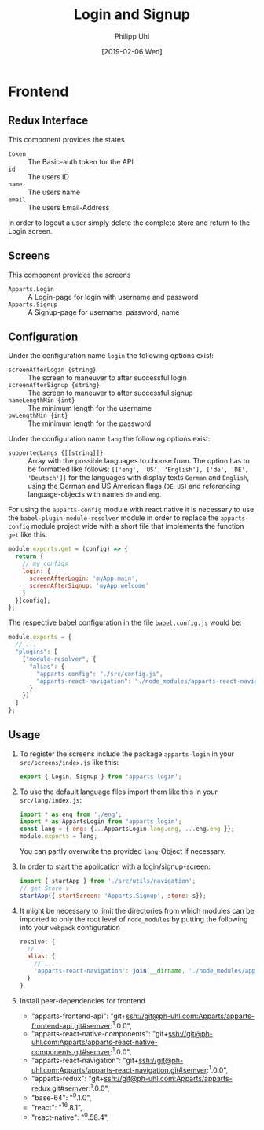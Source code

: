 #+TITLE: Login and Signup
#+DATE: [2019-02-06 Wed]
#+AUTHOR: Philipp Uhl

* Frontend

** Redux Interface

This component provides the states
- ~token~ :: The Basic-auth token for the API
- ~id~ :: The users ID
- ~name~ :: The users name
- ~email~ :: The users Email-Address

In order to logout a user simply delete the complete store and return
to the Login screen.

** Screens

This component provides the screens
- ~Apparts.Login~ :: A Login-page for login with username and password
- ~Apparts.Signup~ :: A Signup-page for username, password, name

** Configuration

Under the configuration name =login= the following options exist:
- ~screenAfterLogin {string}~ :: The screen to maneuver to after
     successful login
- ~screenAfterSignup {string}~ :: The screen to maneuver to after
     successful signup
- ~nameLengthMin {int}~ :: The minimum length for the username
- ~pwLengthMin {int}~ :: The minimum length for the password

Under the configuration name =lang= the following options exist:
- ~supportedLangs {[[string]]}~ :: Array with the possible languages
     to choose from. The option has to be formatted like follows:
     ~[['eng', 'US', 'English'], ['de', 'DE', 'Deutsch']]~ for the
     languages with display texts =German= and =English=, using the
     German and US American flags (=DE=, =US=) and referencing
     language-objects with names =de= and =eng=.

For using the =apparts-config= module with react native it is
necessary to use the =babel-plugin-module-resolver= module in order to
replace the =apparts-config= module project wide with a short file
that implements the function ~get~ like this:

#+BEGIN_SRC js
module.exports.get = (config) => {
  return {
    // my configs
    login: {
      screenAfterLogin: 'myApp.main',
      screenAfterSignup: 'myApp.welcome'
    }
  }[config];
};
#+END_SRC

The respective babel configuration in the file =babel.config.js= would
be:

#+BEGIN_SRC js
module.exports = {
  // ...
  "plugins": [
    ["module-resolver", {
      "alias": {
        "apparts-config": "./src/config.js",
        "apparts-react-navigation": "./node_modules/apparts-react-navigation"
      }
    }]
  ]
};
#+END_SRC

** Usage

1. To register the screens include the package =apparts-login= in your
   =src/screens/index.js= like this:

   #+BEGIN_SRC js
   export { Login, Signup } from 'apparts-login';
   #+END_SRC

2. To use the default language files import them like this in your
   =src/lang/index.js=:

   #+BEGIN_SRC js
   import * as eng from './eng';
   import * as AppartsLogin from 'apparts-login';
   const lang = { eng: {...AppartsLogin.lang.eng, ...eng.eng }};
   module.exports = lang;
   #+END_SRC

   You can partly overwrite the provided ~lang~-Object if necessary.

3. In order to start the application with a login/signup-screen:

   #+BEGIN_SRC js
   import { startApp } from './src/utils/navigation';
   // get Store s
   startApp({ startScreen: 'Apparts.Signup', store: s});
   #+END_SRC

4. It might be necessary to limit the directories from which modules
   can be imported to only the root level of =node_modules= by putting
   the following into your =webpack= configuration

   #+BEGIN_SRC js
     resolve: {
       // ...
       alias: {
         // ...
         'apparts-react-navigation': join(__dirname, './node_modules/apparts-react-navigation')
       }
     }
   #+END_SRC

5. Install peer-dependencies for frontend

   - "apparts-frontend-api": "git+ssh://git@ph-uhl.com:Apparts/apparts-frontend-api.git#semver:^1.0.0",
   - "apparts-react-native-components": "git+ssh://git@ph-uhl.com:Apparts/apparts-react-native-components.git#semver:^1.0.0",
   - "apparts-react-navigation": "git+ssh://git@ph-uhl.com:Apparts/apparts-react-navigation.git#semver:^1.0.0",
   - "apparts-redux": "git+ssh://git@ph-uhl.com:Apparts/apparts-redux.git#semver:^1.0.0",
   - "base-64": "^0.1.0",
   - "react": "^16.8.1",
   - "react-native": "^0.58.4",
